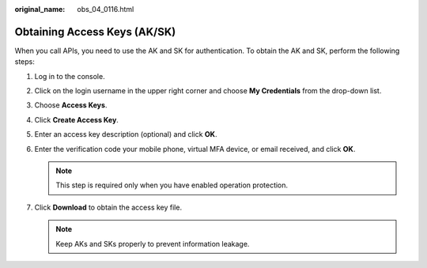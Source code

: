 :original_name: obs_04_0116.html

.. _obs_04_0116:

Obtaining Access Keys (AK/SK)
=============================

When you call APIs, you need to use the AK and SK for authentication. To obtain the AK and SK, perform the following steps:

#. Log in to the console.
#. Click on the login username in the upper right corner and choose **My Credentials** from the drop-down list.
#. Choose **Access Keys**.
#. Click **Create Access Key**.
#. Enter an access key description (optional) and click **OK**.
#. Enter the verification code your mobile phone, virtual MFA device, or email received, and click **OK**.

   .. note::

      This step is required only when you have enabled operation protection.

#. Click **Download** to obtain the access key file.

   .. note::

      Keep AKs and SKs properly to prevent information leakage.
